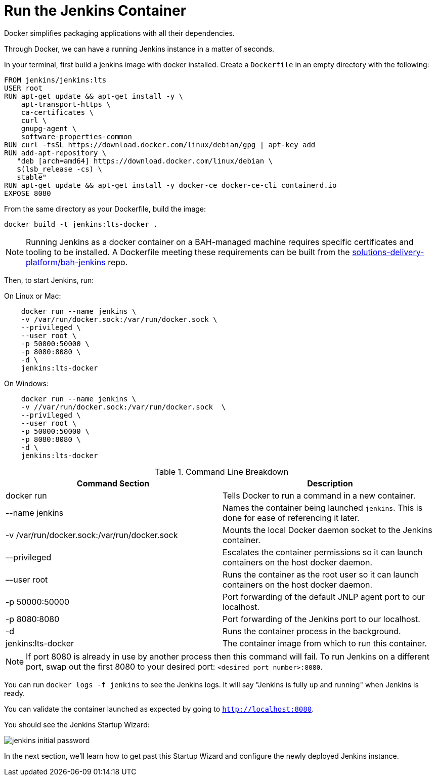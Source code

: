 = Run the Jenkins Container

Docker simplifies packaging applications with all their dependencies.

Through Docker, we can have a running Jenkins instance in a matter of seconds. 

In your terminal, first build a jenkins image with docker installed. Create a `Dockerfile` in an empty directory with the following:

[source,]
----
FROM jenkins/jenkins:lts
USER root
RUN apt-get update && apt-get install -y \
    apt-transport-https \
    ca-certificates \
    curl \
    gnupg-agent \
    software-properties-common
RUN curl -fsSL https://download.docker.com/linux/debian/gpg | apt-key add
RUN add-apt-repository \
   "deb [arch=amd64] https://download.docker.com/linux/debian \
   $(lsb_release -cs) \
   stable"
RUN apt-get update && apt-get install -y docker-ce docker-ce-cli containerd.io 
EXPOSE 8080
----

From the same directory as your Dockerfile, build the image:
[source,]
----
docker build -t jenkins:lts-docker .
----

[NOTE]
====
Running Jenkins as a docker container on a BAH-managed machine requires specific certificates and tooling to be installed. A Dockerfile meeting these requirements can be built from the https://github.boozallencsn.com/solutions-delivery-platform/bah-jenkins[solutions-delivery-platform/bah-jenkins] repo.
====

Then, to start Jenkins, run:

On Linux or Mac:

[source,]
----
    docker run --name jenkins \
    -v /var/run/docker.sock:/var/run/docker.sock \
    --privileged \
    --user root \
    -p 50000:50000 \
    -p 8080:8080 \
    -d \
    jenkins:lts-docker
----

On Windows:

[source,]
----
    docker run --name jenkins \
    -v //var/run/docker.sock:/var/run/docker.sock  \
    --privileged \
    --user root \
    -p 50000:50000 \
    -p 8080:8080 \
    -d \
    jenkins:lts-docker
----

.Command Line Breakdown
|===
| Command Section | Description

| docker run
| Tells Docker to run a command in a new container.

| --name jenkins
| Names the container being launched `jenkins`. This is done for ease of referencing it later.

| -v /var/run/docker.sock:/var/run/docker.sock
| Mounts the local Docker daemon socket to the Jenkins container.

| –-privileged
| Escalates the container permissions so it can launch containers on the host docker daemon.

| –-user root
| Runs the container as the root user so it can launch containers on the host docker daemon.

| -p 50000:50000
| Port forwarding of the default JNLP agent port to our localhost.

| -p 8080:8080
| Port forwarding of the Jenkins port to our localhost.

| -d
| Runs the container process in the background.

| jenkins:lts-docker
| The container image from which to run this container.

|===

[NOTE]
====
If port 8080 is already in use by another process then this command will fail.  To run Jenkins on a different port, swap out the first 8080 to your desired port: ``<desired port number>:8080``.  
====

You can run ``docker logs -f jenkins`` to see the Jenkins logs.  It will say "Jenkins is fully up and running" when Jenkins is ready.

You can validate the container launched as expected by going to ``http://localhost:8080``. 

You should see the Jenkins Startup Wizard: 

image::jenkins_initial_password.png[]

In the next section, we'll learn how to get past this Startup Wizard and configure the newly deployed Jenkins instance. 

